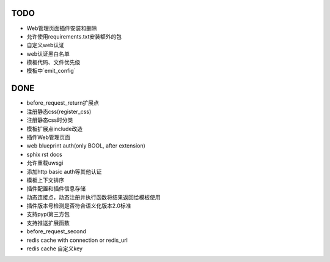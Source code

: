 TODO
-----

- Web管理页面插件安装和删除
- 允许使用requirements.txt安装额外的包
- 自定义web认证
- web认证黑白名单
- 模板代码、文件优先级
- 模板中`emit_config`

DONE
-----

- before_request_return扩展点
- 注册静态css(register_css)
- 注册静态css时分类
- 模板扩展点include改造
- 插件Web管理页面
- web blueprint auth(only BOOL, after extension)
- sphix rst docs
- 允许重载uwsgi
- 添加http basic auth等其他认证
- 模板上下文排序
- 插件配置和插件信息存储
- 动态连接点，动态注册并执行函数将结果返回给模板使用
- 插件版本号检测是否符合语义化版本2.0标准
- 支持pypi第三方包
- 支持推送扩展函数
- before_request_second
- redis cache with connection or redis_url
- redis cache 自定义key

